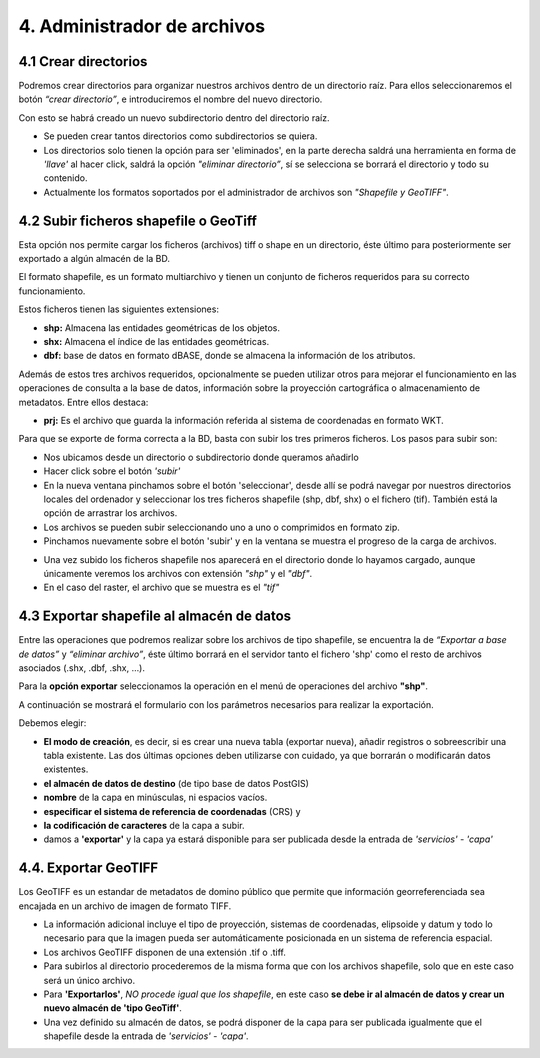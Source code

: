4. Administrador de archivos
============================

4.1 Crear directorios
---------------------

Podremos crear directorios para organizar nuestros archivos dentro de un directorio raíz. 
Para ellos seleccionaremos el botón *“crear directorio”*, e introduciremos el nombre del nuevo directorio.

.. image:: ../images/dirs2.png
   :align: center

Con esto se habrá creado un nuevo subdirectorio dentro del directorio raíz.

- Se pueden crear tantos directorios como subdirectorios se quiera.

- Los directorios solo tienen la opción para ser 'eliminados', en la parte derecha saldrá una herramienta en forma de *'llave'* al hacer click, saldrá la opción *"eliminar directorio”*, sí se selecciona se borrará el directorio y todo su contenido.

- Actualmente los formatos soportados por el administrador de archivos son *"Shapefile y GeoTIFF"*.


4.2 Subir ficheros shapefile o GeoTiff
--------------------------------------
Esta opción nos permite cargar los ficheros (archivos) tiff o shape en un directorio, éste último para posteriormente ser exportado a algún almacén de la BD.

El formato shapefile, es un formato multiarchivo y tienen un conjunto de ficheros requeridos para su correcto funcionamiento.

Estos ficheros tienen las siguientes extensiones:

*   **shp:** Almacena las entidades geométricas de los objetos.

*   **shx:** Almacena el índice de las entidades geométricas.

*   **dbf:** base de datos en formato dBASE, donde se almacena la información de los atributos.

Además de estos tres archivos requeridos, opcionalmente se pueden utilizar otros para mejorar el funcionamiento en las operaciones de consulta a la base de datos, información sobre la proyección cartográfica o almacenamiento
de metadatos. Entre ellos destaca:

*   **prj:** Es el archivo que guarda la información referida al sistema de coordenadas en formato WKT.

Para que se exporte de forma correcta a la BD, basta con subir los tres primeros ficheros. Los pasos para subir son:

- Nos ubicamos desde un directorio o subdirectorio donde queramos añadirlo
- Hacer click sobre el botón *'subir'*
- En la nueva ventana pinchamos sobre el botón 'seleccionar', desde allí se podrá navegar por nuestros directorios locales del ordenador y seleccionar los tres ficheros shapefile (shp, dbf, shx) o el fichero (tif). También está la opción de arrastrar los archivos.
- Los archivos se pueden subir seleccionando uno a uno o comprimidos en formato zip.
- Pinchamos nuevamente sobre el botón 'subir' y en la ventana se muestra el progreso de la carga de archivos.

.. image:: ../images/dirs3_2.png
   :align: center

- Una vez subido los ficheros shapefile nos aparecerá en el directorio donde lo hayamos cargado, aunque únicamente veremos los archivos con extensión *"shp"* y el *"dbf"*.
- En el caso del raster, el archivo que se muestra es el  *"tif"*

.. image:: ../images/dirs4_2.png
   :align: center


4.3 Exportar shapefile al almacén de datos
------------------------------------------
Entre las operaciones que podremos realizar sobre los archivos de tipo shapefile, se encuentra la de *“Exportar a base de datos”* y *“eliminar archivo”*, éste último borrará en el servidor tanto el fichero 'shp' como el resto de archivos asociados (.shx, .dbf, .shx, …).

Para la **opción exportar** seleccionamos la operación en el menú de operaciones del archivo **"shp"**.

.. image:: ../images/dirs5_2.png
   :align: center

A continuación se mostrará el formulario con los parámetros necesarios para realizar la exportación.

.. image:: ../images/dirs6.png
   :align: center

Debemos elegir:

- **El modo de creación**, es decir, si es crear una nueva tabla (exportar nueva), añadir registros o sobreescribir una tabla existente. Las dos últimas opciones deben utilizarse con cuidado, ya que borrarán o modificarán datos existentes.
- **el almacén de datos de destino** (de tipo base de datos PostGIS) 
- **nombre** de la capa en minúsculas, ni espacios vacíos.
- **especificar el sistema de referencia de coordenadas** (CRS) y 
- **la codificación de caracteres** de la capa a subir.
- damos a **'exportar'** y la capa ya estará disponible para ser publicada desde la entrada de *'servicios'* - *'capa'*

4.4. Exportar GeoTIFF
---------------------
Los GeoTIFF es un estandar de metadatos de domino público que permite que información georreferenciada sea encajada en un archivo de imagen de formato TIFF.

- La información adicional incluye el tipo de proyección, sistemas de coordenadas, elipsoide y datum y todo lo necesario para que la imagen pueda ser automáticamente posicionada en un sistema de referencia espacial.

- Los archivos GeoTIFF disponen de una extensión .tif o .tiff.

- Para subirlos al directorio procederemos de la misma forma que con los archivos shapefile, solo que en este caso será un único archivo.

- Para **'Exportarlos'**, *NO procede igual que los shapefile*, en este caso **se debe ir al almacén de datos y crear un nuevo almacén de 'tipo GeoTiff'**.

- Una vez definido su almacén de datos, se podrá disponer de la capa para ser publicada igualmente que el shapefile desde la entrada de *'servicios'* - *'capa'*.

